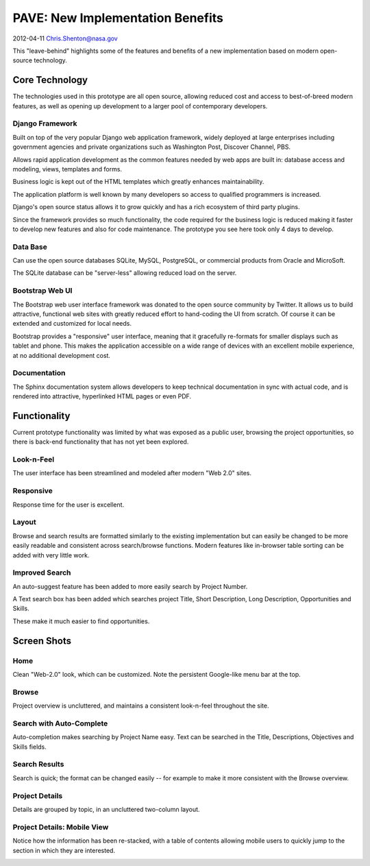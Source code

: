 ===================================
 PAVE: New Implementation Benefits
===================================

2012-04-11 Chris.Shenton@nasa.gov

This "leave-behind" highlights some of the features and benefits of a
new implementation based on modern open-source technology.

Core Technology
===============

The technologies used in this prototype are all open source, allowing
reduced cost and access to best-of-breed modern features, as well as
opening up development to a larger pool of contemporary developers.

Django Framework
----------------

Built on top of the very popular Django web application framework,
widely deployed at large enterprises including government agencies and
private organizations such as Washington Post, Discover Channel, PBS.

Allows rapid application development as the common features needed by
web apps are built in: database access and modeling, views, templates
and forms.

Business logic is kept out of the HTML templates which greatly
enhances maintainability.

The application platform is well known by many developers so access to
qualified programmers is increased.

Django's open source status allows it to grow quickly and has a rich
ecosystem of third party plugins.

Since the framework provides so much functionality, the code required
for the business logic is reduced making it faster to develop new
features and also for code maintenance.  The prototype you see here
took only 4 days to develop.

Data Base
---------

Can use the open source databases SQLite, MySQL, PostgreSQL, or
commercial products from Oracle and MicroSoft.

The SQLite database can be "server-less" allowing reduced load on the server.

Bootstrap Web UI
----------------

The Bootstrap web user interface framework was donated to the open
source community by Twitter.  It allows us to build attractive,
functional web sites with greatly reduced effort to hand-coding the UI
from scratch.  Of course it can be extended and customized for local
needs.

Bootstrap provides a "responsive" user interface, meaning that it
gracefully re-formats for smaller displays such as tablet and phone.
This makes the application accessible on a wide range of devices with
an excellent mobile experience, at no additional development cost.

Documentation
-------------

The Sphinx documentation system allows developers to keep technical
documentation in sync with actual code, and is rendered into
attractive, hyperlinked HTML pages or even PDF.

Functionality
=============

Current prototype functionality was limited by what was exposed as a
public user, browsing the project opportunities, so there is back-end
functionality that has not yet been explored.

Look-n-Feel
-----------

The user interface has been streamlined and modeled after modern "Web
2.0" sites.

Responsive
----------

Response time for the user is excellent.

Layout
------

Browse and search results are formatted similarly to the existing
implementation but can easily be changed to be more easily readable
and consistent across search/browse functions.  Modern features like
in-browser table sorting can be added with very little work.

Improved Search
---------------

An auto-suggest feature has been added to more easily search by
Project Number.

A Text search box has been added which searches project Title, Short
Description, Long Description, Opportunities and Skills.

These make it much easier to find opportunities.

Screen Shots
============

Home
----

Clean "Web-2.0" look, which can be customized. Note the persistent
Google-like menu bar at the top.

.. image:: pave-home.png

Browse
------

Project overview is uncluttered, and maintains a consistent
look-n-feel throughout the site.

.. image:: pave-browse.png

Search with Auto-Complete
-------------------------

Auto-completion makes searching by Project Name easy.  Text can be
searched in the Title, Descriptions, Objectives and Skills fields.

.. image:: pave-search.png

Search Results
--------------

Search is quick; the format can be changed easily -- for example to
make it more consistent with the Browse overview.

.. image:: pave-search-results.png

Project Details
---------------

Details are grouped by topic, in an uncluttered two-column layout.

.. image:: pave-details.png

Project Details: Mobile View
----------------------------

Notice how the information has been re-stacked, with a table of
contents allowing mobile users to quickly jump to the section in which
they are interested.

.. image:: pave-details-mobile.png

